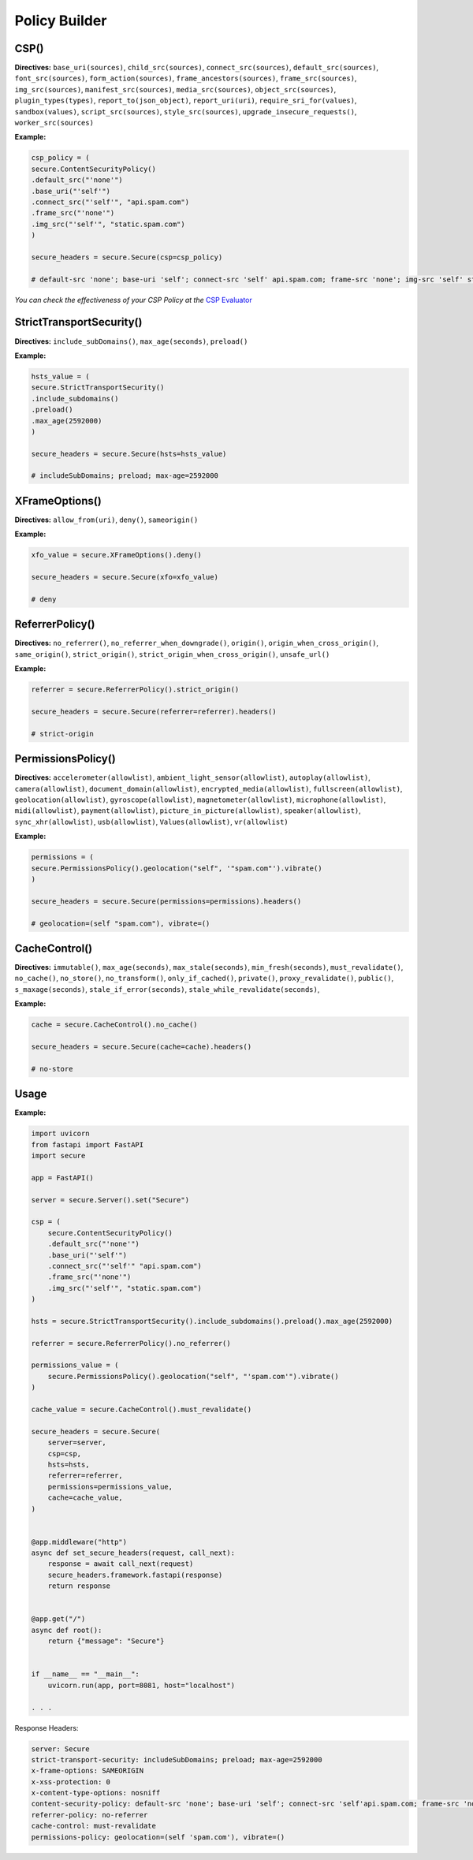 Policy Builder
----------------

CSP()
^^^^^^^

**Directives:** ``base_uri(sources)``,
``child_src(sources)``, ``connect_src(sources)``,
``default_src(sources)``, ``font_src(sources)``,
``form_action(sources)``, ``frame_ancestors(sources)``,
``frame_src(sources)``, ``img_src(sources)``,
``manifest_src(sources)``, ``media_src(sources)``,
``object_src(sources)``, ``plugin_types(types)``,
``report_to(json_object)``, ``report_uri(uri)``,
``require_sri_for(values)``, ``sandbox(values)``,
``script_src(sources)``, ``style_src(sources)``,
``upgrade_insecure_requests()``, ``worker_src(sources)``

**Example:**

.. code:: python

   csp_policy = (
   secure.ContentSecurityPolicy()
   .default_src("'none'")
   .base_uri("'self'")
   .connect_src("'self'", "api.spam.com")
   .frame_src("'none'")
   .img_src("'self'", "static.spam.com")
   )

   secure_headers = secure.Secure(csp=csp_policy)

   # default-src 'none'; base-uri 'self'; connect-src 'self' api.spam.com; frame-src 'none'; img-src 'self' static.spam.com

*You can check the effectiveness of your CSP Policy at the* `CSP
Evaluator <https://csp-evaluator.withgoogle.com>`__

StrictTransportSecurity()
^^^^^^^

**Directives:** ``include_subDomains()``, ``max_age(seconds)``,
``preload()``

**Example:**

.. code:: python

   hsts_value = (
   secure.StrictTransportSecurity()
   .include_subdomains()
   .preload()
   .max_age(2592000)
   )

   secure_headers = secure.Secure(hsts=hsts_value)

   # includeSubDomains; preload; max-age=2592000

XFrameOptions()
^^^^^^

**Directives:** ``allow_from(uri)``, ``deny()``, ``sameorigin()``

**Example:**

.. code:: python

   xfo_value = secure.XFrameOptions().deny()

   secure_headers = secure.Secure(xfo=xfo_value)

   # deny

ReferrerPolicy()
^^^^^^^^^^^

**Directives:** ``no_referrer()``, ``no_referrer_when_downgrade()``,
``origin()``, ``origin_when_cross_origin()``, ``same_origin()``,
``strict_origin()``, ``strict_origin_when_cross_origin()``,
``unsafe_url()``

**Example:**

.. code:: python

   referrer = secure.ReferrerPolicy().strict_origin()

   secure_headers = secure.Secure(referrer=referrer).headers()
  
   # strict-origin

PermissionsPolicy()
^^^^^^^^^^

**Directives:** ``accelerometer(allowlist)``,
``ambient_light_sensor(allowlist)``, ``autoplay(allowlist)``,
``camera(allowlist)``, ``document_domain(allowlist)``,
``encrypted_media(allowlist)``, ``fullscreen(allowlist)``,
``geolocation(allowlist)``, ``gyroscope(allowlist)``,
``magnetometer(allowlist)``, ``microphone(allowlist)``,
``midi(allowlist)``, ``payment(allowlist)``,
``picture_in_picture(allowlist)``, ``speaker(allowlist)``,
``sync_xhr(allowlist)``, ``usb(allowlist)``, ``Values(allowlist)``,
``vr(allowlist)``

**Example:**

.. code:: python

   permissions = (
   secure.PermissionsPolicy().geolocation("self", '"spam.com"').vibrate()
   )

   secure_headers = secure.Secure(permissions=permissions).headers()

   # geolocation=(self "spam.com"), vibrate=()

CacheControl()
^^^^^^^^

**Directives:** ``immutable()``, ``max_age(seconds)``,
``max_stale(seconds)``, ``min_fresh(seconds)``, ``must_revalidate()``,
``no_cache()``, ``no_store()``, ``no_transform()``,
``only_if_cached()``, ``private()``, ``proxy_revalidate()``,
``public()``, ``s_maxage(seconds)``, ``stale_if_error(seconds)``,
``stale_while_revalidate(seconds)``,

**Example:**

.. code:: python

   cache = secure.CacheControl().no_cache()

   secure_headers = secure.Secure(cache=cache).headers()

   # no-store


Usage
^^^^^^

.. _example-1:

**Example:**

.. code:: python

   import uvicorn
   from fastapi import FastAPI
   import secure
   
   app = FastAPI()
   
   server = secure.Server().set("Secure")
   
   csp = (
       secure.ContentSecurityPolicy()
       .default_src("'none'")
       .base_uri("'self'")
       .connect_src("'self'" "api.spam.com")
       .frame_src("'none'")
       .img_src("'self'", "static.spam.com")
   )
   
   hsts = secure.StrictTransportSecurity().include_subdomains().preload().max_age(2592000)
   
   referrer = secure.ReferrerPolicy().no_referrer()
   
   permissions_value = (
       secure.PermissionsPolicy().geolocation("self", "'spam.com'").vibrate()
   )
   
   cache_value = secure.CacheControl().must_revalidate()
   
   secure_headers = secure.Secure(
       server=server,
       csp=csp,
       hsts=hsts,
       referrer=referrer,
       permissions=permissions_value,
       cache=cache_value,
   )
   
   
   @app.middleware("http")
   async def set_secure_headers(request, call_next):
       response = await call_next(request)
       secure_headers.framework.fastapi(response)
       return response
   
   
   @app.get("/")
   async def root():
       return {"message": "Secure"}
   
   
   if __name__ == "__main__":
       uvicorn.run(app, port=8081, host="localhost")
   
   . . . 

Response Headers:

.. code:: http

   server: Secure
   strict-transport-security: includeSubDomains; preload; max-age=2592000
   x-frame-options: SAMEORIGIN
   x-xss-protection: 0
   x-content-type-options: nosniff
   content-security-policy: default-src 'none'; base-uri 'self'; connect-src 'self'api.spam.com; frame-src 'none'; img-src 'self' static.spam.com
   referrer-policy: no-referrer
   cache-control: must-revalidate
   permissions-policy: geolocation=(self 'spam.com'), vibrate=()
